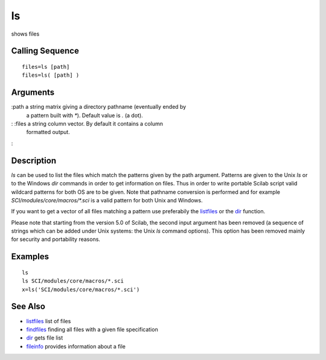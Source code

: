


ls
==

shows files



Calling Sequence
~~~~~~~~~~~~~~~~


::

    files=ls [path]
    files=ls( [path] )




Arguments
~~~~~~~~~

:path a string matrix giving a directory pathname (eventually ended by
  a pattern built with `*`). Default value is `.` (a dot).
: :files a string column vector. By default it contains a column
  formatted output.
:



Description
~~~~~~~~~~~

`ls` can be used to list the files which match the patterns given by
the path argument. Patterns are given to the Unix `ls` or to the
Windows `dir` commands in order to get information on files. Thus in
order to write portable Scilab script valid wildcard patterns for both
OS are to be given. Note that pathname conversion is performed and for
example `SCI/modules/core/macros/*.sci` is a valid pattern for both
Unix and Windows.

If you want to get a vector of all files matching a pattern use
preferabily the `listfiles`_ or the `dir`_ function.

Please note that starting from the version 5.0 of Scilab, the second
input argument has been removed (a sequence of strings which can be
added under Unix systems: the Unix `ls` command options). This option
has been removed mainly for security and portability reasons.



Examples
~~~~~~~~


::

    ls
    ls SCI/modules/core/macros/*.sci
    x=ls('SCI/modules/core/macros/*.sci')




See Also
~~~~~~~~


+ `listfiles`_ list of files
+ `findfiles`_ finding all files with a given file specification
+ `dir`_ gets file list
+ `fileinfo`_ provides information about a file


.. _listfiles: listfiles.html
.. _fileinfo: fileinfo.html
.. _dir: dir.html
.. _findfiles: findfiles.html


